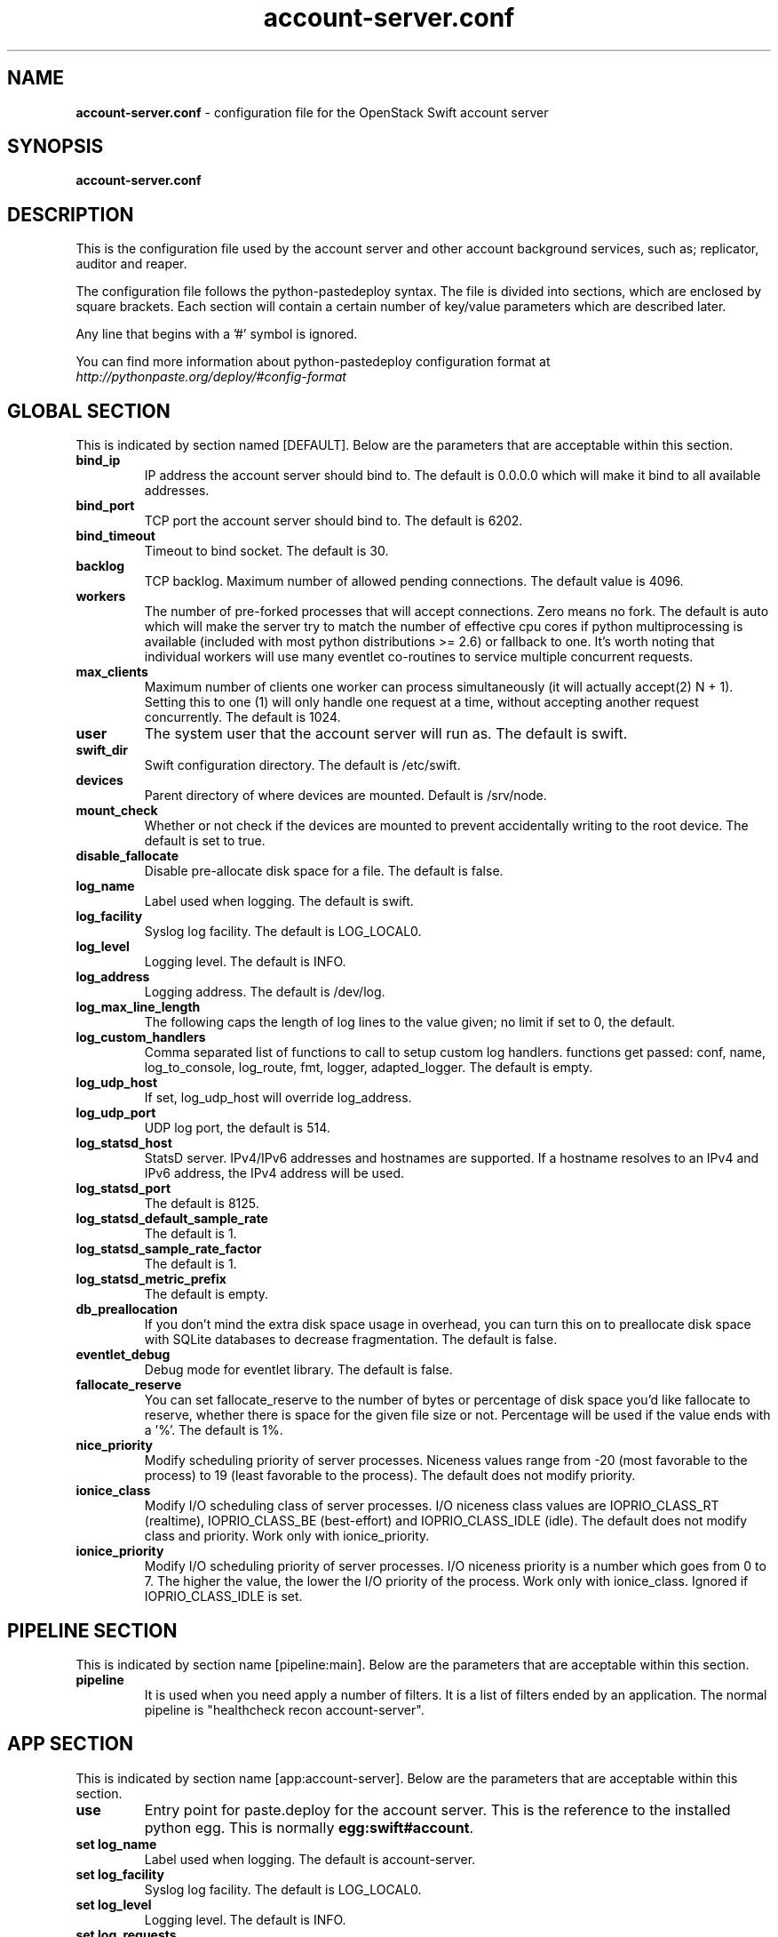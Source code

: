 .\"
.\" Author: Joao Marcelo Martins <marcelo.martins@rackspace.com> or <btorch@gmail.com>
.\" Copyright (c) 2010-2012 OpenStack Foundation.
.\"
.\" Licensed under the Apache License, Version 2.0 (the "License");
.\" you may not use this file except in compliance with the License.
.\" You may obtain a copy of the License at
.\"
.\"    http://www.apache.org/licenses/LICENSE-2.0
.\"
.\" Unless required by applicable law or agreed to in writing, software
.\" distributed under the License is distributed on an "AS IS" BASIS,
.\" WITHOUT WARRANTIES OR CONDITIONS OF ANY KIND, either express or
.\" implied.
.\" See the License for the specific language governing permissions and
.\" limitations under the License.
.\"
.TH account-server.conf 5 "8/26/2011" "Linux" "OpenStack Swift"

.SH NAME
.LP
.B account-server.conf
\- configuration file for the OpenStack Swift account server



.SH SYNOPSIS
.LP
.B account-server.conf



.SH DESCRIPTION
.PP
This is the configuration file used by the account server and other account
background services, such as; replicator, auditor and reaper.

The configuration file follows the python-pastedeploy syntax. The file is divided
into sections, which are enclosed by square brackets. Each section will contain a
certain number of key/value parameters which are described later.

Any line that begins with a '#' symbol is ignored.

You can find more information about python-pastedeploy configuration format at
\fIhttp://pythonpaste.org/deploy/#config-format\fR



.SH GLOBAL SECTION
.PD 1
.RS 0
This is indicated by section named [DEFAULT]. Below are the parameters that
are acceptable within this section.

.IP "\fBbind_ip\fR"
IP address the account server should bind to. The default is 0.0.0.0 which will make
it bind to all available addresses.
.IP "\fBbind_port\fR"
TCP port the account server should bind to. The default is 6202.
.IP "\fBbind_timeout\fR"
Timeout to bind socket. The default is 30.
.IP \fBbacklog\fR
TCP backlog.  Maximum number of allowed pending connections. The default value is 4096.
.IP \fBworkers\fR
The number of pre-forked processes that will accept connections.  Zero means
no fork.  The default is auto which will make the server try to match the
number of effective cpu cores if python multiprocessing is available (included
with most python distributions >= 2.6) or fallback to one.  It's worth noting
that individual workers will use many eventlet co-routines to service multiple
concurrent requests.
.IP \fBmax_clients\fR
Maximum number of clients one worker can process simultaneously (it will
actually accept(2) N + 1). Setting this to one (1) will only handle one request
at a time, without accepting another request concurrently.  The default is 1024.
.IP \fBuser\fR
The system user that the account server will run as. The default is swift.
.IP \fBswift_dir\fR
Swift configuration directory. The default is /etc/swift.
.IP \fBdevices\fR
Parent directory of where devices are mounted. Default is /srv/node.
.IP \fBmount_check\fR
Whether or not check if the devices are mounted to prevent accidentally writing to
the root device. The default is set to true.
.IP \fBdisable_fallocate\fR
Disable pre-allocate disk space for a file. The default is false.
.IP \fBlog_name\fR
Label used when logging. The default is swift.
.IP \fBlog_facility\fR
Syslog log facility. The default is LOG_LOCAL0.
.IP \fBlog_level\fR
Logging level. The default is INFO.
.IP "\fBlog_address\fR
Logging address. The default is /dev/log.
.IP \fBlog_max_line_length\fR
The following caps the length of log lines to the value given; no limit if
set to 0, the default.
.IP \fBlog_custom_handlers\fR
Comma separated list of functions to call to setup custom log handlers.
functions get passed: conf, name, log_to_console, log_route, fmt, logger,
adapted_logger. The default is empty.
.IP \fBlog_udp_host\fR
If set, log_udp_host will override log_address.
.IP "\fBlog_udp_port\fR
UDP log port, the default is 514.
.IP \fBlog_statsd_host\fR
StatsD server. IPv4/IPv6 addresses and hostnames are
supported. If a hostname resolves to an IPv4 and IPv6 address, the IPv4
address will be used.
.IP \fBlog_statsd_port\fR
The default is 8125.
.IP \fBlog_statsd_default_sample_rate\fR
The default is 1.
.IP \fBlog_statsd_sample_rate_factor\fR
The default is 1.
.IP \fBlog_statsd_metric_prefix\fR
The default is empty.
.IP \fBdb_preallocation\fR
If you don't mind the extra disk space usage in overhead, you can turn this
on to preallocate disk space with SQLite databases to decrease fragmentation.
The default is false.
.IP \fBeventlet_debug\fR
Debug mode for eventlet library. The default is false.
.IP \fBfallocate_reserve\fR
You can set fallocate_reserve to the number of bytes or percentage of disk
space you'd like fallocate to reserve, whether there is space for the given
file size or not. Percentage will be used if the value ends with a '%'.
The default is 1%.
.IP \fBnice_priority\fR
Modify scheduling priority of server processes. Niceness values range from -20
(most favorable to the process) to 19 (least favorable to the process).
The default does not modify priority.
.IP \fBionice_class\fR
Modify I/O scheduling class of server processes. I/O niceness class values
are IOPRIO_CLASS_RT (realtime), IOPRIO_CLASS_BE (best-effort) and IOPRIO_CLASS_IDLE (idle).
The default does not modify class and priority.
Work only with ionice_priority.
.IP \fBionice_priority\fR
Modify I/O scheduling priority of server processes. I/O niceness priority
is a number which goes from 0 to 7. The higher the value, the lower
the I/O priority of the process. Work only with ionice_class.
Ignored if IOPRIO_CLASS_IDLE is set.
.RE
.PD



.SH PIPELINE SECTION
.PD 1
.RS 0
This is indicated by section name [pipeline:main]. Below are the parameters that
are acceptable within this section.

.IP "\fBpipeline\fR"
It is used when you need apply a number of filters. It is a list of filters
ended by an application. The normal pipeline is "healthcheck
recon account-server".
.RE
.PD



.SH APP SECTION
.PD 1
.RS 0
This is indicated by section name [app:account-server]. Below are the parameters
that are acceptable within this section.
.IP "\fBuse\fR"
Entry point for paste.deploy for the account server. This is the reference to the installed python egg.
This is normally \fBegg:swift#account\fR.
.IP "\fBset log_name\fR
Label used when logging. The default is account-server.
.IP "\fBset log_facility\fR
Syslog log facility. The default is LOG_LOCAL0.
.IP "\fBset log_level\fR
Logging level. The default is INFO.
.IP "\fBset log_requests\fR
Enables request logging. The default is True.
.IP "\fBset log_address\fR
Logging address. The default is /dev/log.
.IP "\fBauto_create_account_prefix\fR
The default is ".".
.IP "\fBreplication_server\fR
Configure parameter for creating specific server.
To handle all verbs, including replication verbs, do not specify
"replication_server" (this is the default). To only handle replication,
set to a true value (e.g. "true" or "1"). To handle only non-replication
verbs, set to "false". Unless you have a separate replication network, you
should not specify any value for "replication_server". The default is empty.
.IP \fBnice_priority\fR
Modify scheduling priority of server processes. Niceness values range from -20
(most favorable to the process) to 19 (least favorable to the process).
The default does not modify priority.
.IP \fBionice_class\fR
Modify I/O scheduling class of server processes. I/O niceness class values
are IOPRIO_CLASS_RT (realtime), IOPRIO_CLASS_BE (best-effort) and IOPRIO_CLASS_IDLE (idle).
The default does not modify class and priority.
Work only with ionice_priority.
.IP \fBionice_priority\fR
Modify I/O scheduling priority of server processes. I/O niceness priority
is a number which goes from 0 to 7. The higher the value, the lower
the I/O priority of the process. Work only with ionice_class.
Ignored if IOPRIO_CLASS_IDLE is set.
.RE
.PD



.SH FILTER SECTION
.PD 1
.RS 0
Any section that has its name prefixed by "filter:" indicates a filter section.
Filters are used to specify configuration parameters for specific swift middlewares.
Below are the filters available and respective acceptable parameters.
.IP "\fB[filter:healthcheck]\fR"
.RE
.RS 3
.IP "\fBuse\fR"
Entry point for paste.deploy for the healthcheck middleware. This is the reference to the installed python egg.
This is normally \fBegg:swift#healthcheck\fR.
.IP "\fBdisable_path\fR"
An optional filesystem path which, if present, will cause the healthcheck
URL to return "503 Service Unavailable" with a body of "DISABLED BY FILE".
.RE

.RS 0
.IP "\fB[filter:recon]\fR"
.RS 3
.IP "\fBuse\fR"
Entry point for paste.deploy for the recon middleware. This is the reference to the installed python egg.
This is normally \fBegg:swift#recon\fR.
.IP "\fBrecon_cache_path\fR"
The recon_cache_path simply sets the directory where stats for a few items will be stored.
Depending on the method of deployment you may need to create this directory manually
and ensure that swift has read/write. The default is /var/cache/swift.
.RE
.PD

.RS 0
.IP "\fB[filter:xprofile]\fR"
.RS 3
.IP "\fBuse\fR"
Entry point for paste.deploy for the xprofile middleware. This is the reference to the installed python egg.
This is normally \fBegg:swift#xprofile\fR.
.IP "\fBprofile_module\fR"
This option enable you to switch profilers which should inherit from python
standard profiler. Currently the supported value can be 'cProfile', 'eventlet.green.profile' etc.
.IP "\fBlog_filename_prefix\fR"
This prefix will be used to combine process ID and timestamp to name the
profile data file.  Make sure the executing user has permission to write
into this path (missing path segments will be created, if necessary).
If you enable profiling in more than one type of daemon, you must override
it with an unique value like, the default is /var/log/swift/profile/account.profile.
.IP "\fBdump_interval\fR"
The profile data will be dumped to local disk based on above naming rule
in this interval. The default is 5.0.
.IP "\fBdump_timestamp\fR"
Be careful, this option will enable profiler to dump data into the file with
time stamp which means there will be lots of files piled up in the directory.
The default is false
.IP "\fBpath\fR"
This is the path of the URL to access the mini web UI. The default is __profile__.
.IP "\fBflush_at_shutdown\fR"
Clear the data when the wsgi server shutdown. The default is false.
.IP "\fBunwind\fR"
Unwind the iterator of applications. Default is false.
.RE
.PD


.SH ADDITIONAL SECTIONS
.PD 1
.RS 0
The following sections are used by other swift-account services, such as replicator,
auditor and reaper.
.IP "\fB[account-replicator]\fR"
.RE
.RS 3
.IP \fBlog_name\fR
Label used when logging. The default is account-replicator.
.IP \fBlog_facility\fR
Syslog log facility. The default is LOG_LOCAL0.
.IP \fBlog_level\fR
Logging level. The default is INFO.
.IP \fBlog_address\fR
Logging address. The default is /dev/log.
.IP \fBper_diff\fR
Maximum number of database rows that will be sync'd in a single HTTP replication request. The default is 1000.
.IP \fBmax_diffs\fR
This caps how long the replicator will spend trying to sync a given database per pass so the other databases don't get starved. The default is 100.
.IP \fBconcurrency\fR
Number of replication workers to spawn. The default is 8.
.IP "\fBrun_pause [deprecated]\fR"
Time in seconds to wait between replication passes. The default is 30.
.IP \fBinterval\fR
Replaces run_pause with the more standard "interval", which means the replicator won't pause unless it takes less than the interval set. The default is 30.
.IP \fBnode_timeout\fR
Request timeout to external services. The default is 10 seconds.
.IP \fBconn_timeout\fR
Connection timeout to external services. The default is 0.5 seconds.
.IP \fBreclaim_age\fR
Time elapsed in seconds before an account can be reclaimed. The default is
604800 seconds.
.IP \fBrsync_compress\fR
Allow rsync to compress data which is transmitted to destination node
during sync. However, this is applicable only when destination node is in
a different region than the local one. The default is false.
.IP \fBrsync_module\fR
Format of the rsync module where the replicator will send data. See
etc/rsyncd.conf-sample for some usage examples.
.IP \fBrecon_cache_path\fR
Path to recon cache directory. The default is /var/cache/swift.
.IP \fBnice_priority\fR
Modify scheduling priority of server processes. Niceness values range from -20
(most favorable to the process) to 19 (least favorable to the process).
The default does not modify priority.
.IP \fBionice_class\fR
Modify I/O scheduling class of server processes. I/O niceness class values
are IOPRIO_CLASS_RT (realtime), IOPRIO_CLASS_BE (best-effort) and IOPRIO_CLASS_IDLE (idle).
The default does not modify class and priority.
Work only with ionice_priority.
.IP \fBionice_priority\fR
Modify I/O scheduling priority of server processes. I/O niceness priority
is a number which goes from 0 to 7. The higher the value, the lower
the I/O priority of the process. Work only with ionice_class.
Ignored if IOPRIO_CLASS_IDLE is set.
.RE



.RS 0
.IP "\fB[account-auditor]\fR"
.RE
.RS 3
.IP \fBlog_name\fR
Label used when logging. The default is account-auditor.
.IP \fBlog_facility\fR
Syslog log facility. The default is LOG_LOCAL0.
.IP \fBlog_level\fR
Logging level. The default is INFO.
.IP \fBlog_address\fR
Logging address. The default is /dev/log.
.IP \fBinterval\fR
Will audit, at most, 1 account per device per interval. The default is 1800 seconds.
.IP \fBaccounts_per_second\fR
Maximum accounts audited per second. Should be tuned according to individual system specs. 0 is unlimited. The default is 200.
.IP \fBrecon_cache_path\fR
Path to recon cache directory. The default is /var/cache/swift.
.IP \fBnice_priority\fR
Modify scheduling priority of server processes. Niceness values range from -20
(most favorable to the process) to 19 (least favorable to the process).
The default does not modify priority.
.IP \fBionice_class\fR
Modify I/O scheduling class of server processes. I/O niceness class values
are IOPRIO_CLASS_RT (realtime), IOPRIO_CLASS_BE (best-effort) and IOPRIO_CLASS_IDLE (idle).
The default does not modify class and priority.
Work only with ionice_priority.
.IP \fBionice_priority\fR
Modify I/O scheduling priority of server processes. I/O niceness priority
is a number which goes from 0 to 7. The higher the value, the lower
the I/O priority of the process. Work only with ionice_class.
Ignored if IOPRIO_CLASS_IDLE is set.
.RE



.RS 0
.IP "\fB[account-reaper]\fR"
.RE
.RS 3
.IP \fBlog_name\fR
Label used when logging. The default is account-reaper.
.IP \fBlog_facility\fR
Syslog log facility. The default is LOG_LOCAL0.
.IP \fBlog_level\fR
Logging level. The default is INFO.
.IP \fBlog_address\fR
Logging address. The default is /dev/log.
.IP \fBconcurrency\fR
Number of reaper workers to spawn. The default is 25.
.IP \fBinterval\fR
Minimum time for a pass to take. The default is 3600 seconds.
.IP \fBnode_timeout\fR
Request timeout to external services. The default is 10 seconds.
.IP \fBconn_timeout\fR
Connection timeout to external services. The default is 0.5 seconds.
.IP \fBdelay_reaping\fR
Normally, the reaper begins deleting account information for deleted accounts
immediately; you can set this to delay its work however. The value is in
seconds. The default is 0.
.IP \fBreap_warn_after\fR
If the account fails to be be reaped due to a persistent error, the
account reaper will log a message such as:
    Account <name> has not been reaped since <date>
You can search logs for this message if space is not being reclaimed
after you delete account(s).
Default is 2592000 seconds (30 days). This is in addition to any time
requested by delay_reaping.
.IP \fBnice_priority\fR
Modify scheduling priority of server processes. Niceness values range from -20
(most favorable to the process) to 19 (least favorable to the process).
The default does not modify priority.
.IP \fBionice_class\fR
Modify I/O scheduling class of server processes. I/O niceness class values
are IOPRIO_CLASS_RT (realtime), IOPRIO_CLASS_BE (best-effort) and IOPRIO_CLASS_IDLE (idle).
The default does not modify class and priority.
Work only with ionice_priority.
.IP \fBionice_priority\fR
Modify I/O scheduling priority of server processes. I/O niceness priority
is a number which goes from 0 to 7. The higher the value, the lower
the I/O priority of the process. Work only with ionice_class.
Ignored if IOPRIO_CLASS_IDLE is set.
.RE
.PD




.SH DOCUMENTATION
.LP
More in depth documentation about the swift-account-server and
also OpenStack Swift as a whole can be found at
.BI http://swift.openstack.org/admin_guide.html
and
.BI http://swift.openstack.org


.SH "SEE ALSO"
.BR swift-account-server(1),
